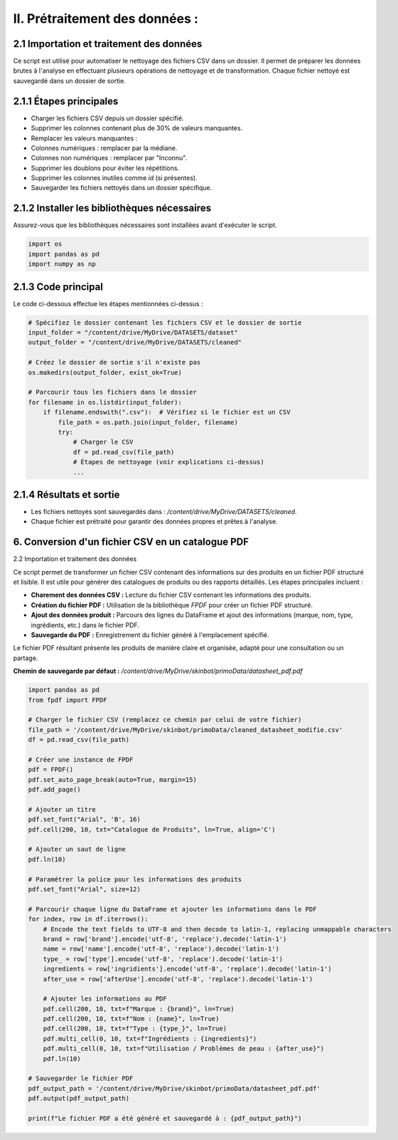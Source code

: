 II. Prétraitement des données :
=============================

2.1 Importation et traitement des données
-----------------------------------------

Ce script est utilisé pour automatiser le nettoyage des fichiers CSV dans un dossier. Il permet de préparer les données brutes à l'analyse en effectuant plusieurs opérations de nettoyage et de transformation. Chaque fichier nettoyé est sauvegardé dans un dossier de sortie.

2.1.1 Étapes principales
------------------------

- Charger les fichiers CSV depuis un dossier spécifié.
- Supprimer les colonnes contenant plus de 30% de valeurs manquantes.
- Remplacer les valeurs manquantes :
- Colonnes numériques : remplacer par la médiane.
- Colonnes non numériques : remplacer par "Inconnu".
- Supprimer les doublons pour éviter les répétitions.
- Supprimer les colonnes inutiles comme `id` (si présentes).
- Sauvegarder les fichiers nettoyés dans un dossier spécifique.

2.1.2 Installer les bibliothèques nécessaires
---------------------------------------------

Assurez-vous que les bibliothèques nécessaires sont installées avant d'exécuter le script.

.. code-block:: python

    import os
    import pandas as pd
    import numpy as np

2.1.3 Code principal
--------------------

Le code ci-dessous effectue les étapes mentionnées ci-dessus :

.. code-block:: python

    # Spécifiez le dossier contenant les fichiers CSV et le dossier de sortie
    input_folder = "/content/drive/MyDrive/DATASETS/dataset"
    output_folder = "/content/drive/MyDrive/DATASETS/cleaned"

    # Créez le dossier de sortie s'il n'existe pas
    os.makedirs(output_folder, exist_ok=True)

    # Parcourir tous les fichiers dans le dossier
    for filename in os.listdir(input_folder):
        if filename.endswith(".csv"):  # Vérifiez si le fichier est un CSV
            file_path = os.path.join(input_folder, filename)
            try:
                # Charger le CSV
                df = pd.read_csv(file_path)
                # Étapes de nettoyage (voir explications ci-dessus)
                ...

2.1.4 Résultats et sortie
-------------------------

- Les fichiers nettoyés sont sauvegardés dans : `/content/drive/MyDrive/DATASETS/cleaned`.
- Chaque fichier est prétraité pour garantir des données propres et prêtes à l'analyse.
6. Conversion d'un fichier CSV en un catalogue PDF
--------------------------------------------------

2.2 Importation et traitement des données

Ce script permet de transformer un fichier CSV contenant des informations sur des produits en un fichier PDF structuré et lisible. Il est utile pour générer des catalogues de produits ou des rapports détaillés. Les étapes principales incluent :

- **Charement des données CSV :** Lecture du fichier CSV contenant les informations des produits.
- **Création du fichier PDF :** Utilisation de la bibliothèque `FPDF` pour créer un fichier PDF structuré.
- **Ajout des données produit :** Parcours des lignes du DataFrame et ajout des informations (marque, nom, type, ingrédients, etc.) dans le fichier PDF.
- **Sauvegarde du PDF :** Enregistrement du fichier généré à l'emplacement spécifié.

Le fichier PDF résultant présente les produits de manière claire et organisée, adapté pour une consultation ou un partage.

**Chemin de sauvegarde par défaut :** `/content/drive/MyDrive/skinbot/primoData/datasheet_pdf.pdf`

.. code-block:: python

    import pandas as pd
    from fpdf import FPDF

    # Charger le fichier CSV (remplacez ce chemin par celui de votre fichier)
    file_path = '/content/drive/MyDrive/skinbot/primoData/cleaned_datasheet_modifie.csv'
    df = pd.read_csv(file_path)

    # Créer une instance de FPDF
    pdf = FPDF()
    pdf.set_auto_page_break(auto=True, margin=15)
    pdf.add_page()

    # Ajouter un titre
    pdf.set_font("Arial", 'B', 16)
    pdf.cell(200, 10, txt="Catalogue de Produits", ln=True, align='C')

    # Ajouter un saut de ligne
    pdf.ln(10)

    # Paramétrer la police pour les informations des produits
    pdf.set_font("Arial", size=12)

    # Parcourir chaque ligne du DataFrame et ajouter les informations dans le PDF
    for index, row in df.iterrows():
        # Encode the text fields to UTF-8 and then decode to latin-1, replacing unmappable characters
        brand = row['brand'].encode('utf-8', 'replace').decode('latin-1')
        name = row['name'].encode('utf-8', 'replace').decode('latin-1')
        type_ = row['type'].encode('utf-8', 'replace').decode('latin-1')
        ingredients = row['ingridients'].encode('utf-8', 'replace').decode('latin-1')
        after_use = row['afterUse'].encode('utf-8', 'replace').decode('latin-1')

        # Ajouter les informations au PDF
        pdf.cell(200, 10, txt=f"Marque : {brand}", ln=True)
        pdf.cell(200, 10, txt=f"Nom : {name}", ln=True)
        pdf.cell(200, 10, txt=f"Type : {type_}", ln=True)
        pdf.multi_cell(0, 10, txt=f"Ingrédients : {ingredients}")
        pdf.multi_cell(0, 10, txt=f"Utilisation / Problèmes de peau : {after_use}")
        pdf.ln(10)

    # Sauvegarder le fichier PDF
    pdf_output_path = '/content/drive/MyDrive/skinbot/primoData/datasheet_pdf.pdf'
    pdf.output(pdf_output_path)

    print(f"Le fichier PDF a été généré et sauvegardé à : {pdf_output_path}")

